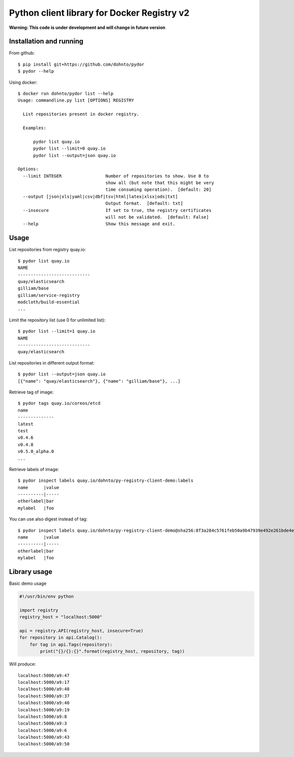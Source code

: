 ============================================
Python client library for Docker Registry v2
============================================

.. image:: https://travis-ci.org/dohnto/pydor.svg?branch=master

**Warning: This code is under development and will change in future version**

Installation and running
------------------------

From github::

      $ pip install git+https://github.com/dohnto/pydor
      $ pydor --help

Using docker::

      $ docker run dohnto/pydor list --help
      Usage: commandline.py list [OPTIONS] REGISTRY

        List repositories present in docker registry.

        Examples:

            pydor list quay.io
            pydor list --limit=0 quay.io
            pydor list --output=json quay.io

      Options:
        --limit INTEGER                 Number of repositories to show. Use 0 to
                                        show all (but note that this might be very
                                        time consuming operation).  [default: 20]
        --output [json|xls|yaml|csv|dbf|tsv|html|latex|xlsx|ods|txt]
                                        Output format.  [default: txt]
        --insecure                      If set to true, the registry certificates
                                        will not be validated.  [default: False]
        --help                          Show this message and exit.


Usage
-----
List repositories from registry quay.io::

    $ pydor list quay.io
    NAME
    ----------------------------
    quay/elasticsearch
    gilliam/base
    gilliam/service-registry
    modcloth/build-essential
    ...

Limit the repository list (use 0 for unlimited list)::
    
    $ pydor list --limit=1 quay.io
    NAME
    ----------------------------
    quay/elasticsearch

List repositories in different output format::
    
    $ pydor list --output=json quay.io
    [{"name": "quay/elasticsearch"}, {"name": "gilliam/base"}, ...]

Retrieve tag of image::
    
    $ pydor tags quay.io/coreos/etcd
    name
    --------------
    latest
    test
    v0.4.6
    v0.4.8
    v0.5.0_alpha.0
    ...

Retrieve labels of image::

    $ pydor inspect labels quay.io/dohnto/py-registry-client-demo:labels
    name      |value
    ----------|-----
    otherlabel|bar
    mylabel   |foo

You can use also digest instead of tag::

    $ pydor inspect labels quay.io/dohnto/py-registry-client-demo@sha256:8f3a284c5761feb50a9b47939e492e261bde4eba1efe2e45a262d723f463a3bb
    name      |value
    ----------|-----
    otherlabel|bar
    mylabel   |foo  



Library usage
-------------

Basic demo usage

.. code:: python

    #!/usr/bin/env python

    import registry
    registry_host = "localhost:5000"

    api = registry.API(registry_host, insecure=True)
    for repository in api.Catalog():
        for tag in api.Tags(repository):
            print("{}/{}:{}".format(registry_host, repository, tag))

Will produce::

    localhost:5000/a9:47
    localhost:5000/a9:17
    localhost:5000/a9:48
    localhost:5000/a9:37
    localhost:5000/a9:40
    localhost:5000/a9:19
    localhost:5000/a9:8
    localhost:5000/a9:3
    localhost:5000/a9:6
    localhost:5000/a9:43
    localhost:5000/a9:50
